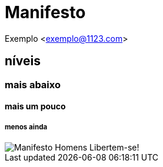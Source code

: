 = Manifesto

Exemplo <exemplo@1123.com>

== níveis 
=== mais abaixo
==== mais um pouco
===== menos ainda


image::images/manifesto.jpg[Manifesto Homens Libertem-se!]